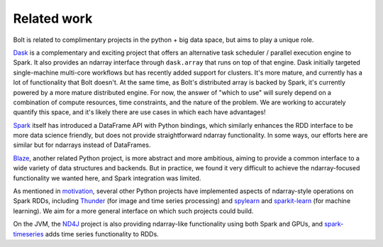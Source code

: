 Related work
============

Bolt is related to complimentary projects in the python + big data space, but aims to play a unique role.

Dask_ is a complementary and exciting project that offers an alternative task scheduler / parallel execution engine to Spark. It also provides an ndarray interface through ``dask.array`` that runs on top of that engine. Dask initially targeted single-machine multi-core workflows but has recently added support for clusters. It's more mature, and currently has a lot of functionality that Bolt doesn't. At the same time, as Bolt's distributed array is backed by Spark, it's currently powered by a more mature distributed engine. For now, the answer of "which to use" will surely depend on a combination of compute resources, time constraints, and the nature of the problem. We are working to accurately quantify this space, and it's likely there are use cases in which each have advantages!

.. _Dask: https://github.com/ContinuumIO/dask

Spark_ itself has introduced a DataFrame API with Python bindings, which similarly enhances the RDD interface to be more data science friendly, but does not provide straightforward ndarray functionality. In some ways, our efforts here are similar but for ndarrays instead of DataFrames.

.. _Spark: https://spark-project.org

Blaze_, another related Python project, is more abstract and more ambitious, aiming to provide a common interface to a wide variety of data structures and backends. But in practice, we found it very difficult to achieve the ndarray-focused functionality we wanted here, and Spark integration was limited.

.. _Blaze: https://github.com/ContinuumIO/Blaze

As mentioned in motivation_, several other Python projects have implemented aspects of ndarray-style operations on Spark RDDs, including Thunder_ (for image and time series processing) and spylearn_ and sparkit-learn_ (for machine learning). We aim for a more general interface on which such projects could build.

.. _motivation: overview-motivation.html
.. _Thunder: https://github.com/thunder-project/thunder
.. _spylearn: https://github.com/ogrisel/spylearn
.. _sparkit-learn: https://github.com/lensacom/sparkit-learn

On the JVM, the ND4J_ project is also providing ndarray-like functionality using both Spark and GPUs, and spark-timeseries_ adds time series functionality to RDDs. 

.. _ND4J: https://github.com/deeplearning4j/nd4j
.. _spark-timeseries: https://github.com/cloudera/spark-timeseries
